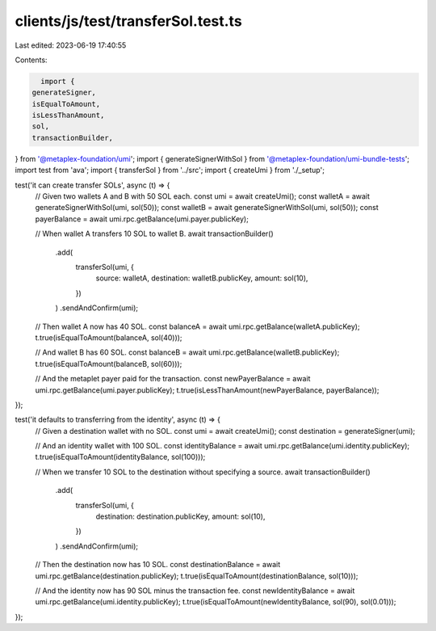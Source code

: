 clients/js/test/transferSol.test.ts
===================================

Last edited: 2023-06-19 17:40:55

Contents:

.. code-block:: ts

    import {
  generateSigner,
  isEqualToAmount,
  isLessThanAmount,
  sol,
  transactionBuilder,
} from '@metaplex-foundation/umi';
import { generateSignerWithSol } from '@metaplex-foundation/umi-bundle-tests';
import test from 'ava';
import { transferSol } from '../src';
import { createUmi } from './_setup';

test('it can create transfer SOLs', async (t) => {
  // Given two wallets A and B with 50 SOL each.
  const umi = await createUmi();
  const walletA = await generateSignerWithSol(umi, sol(50));
  const walletB = await generateSignerWithSol(umi, sol(50));
  const payerBalance = await umi.rpc.getBalance(umi.payer.publicKey);

  // When wallet A transfers 10 SOL to wallet B.
  await transactionBuilder()
    .add(
      transferSol(umi, {
        source: walletA,
        destination: walletB.publicKey,
        amount: sol(10),
      })
    )
    .sendAndConfirm(umi);

  // Then wallet A now has 40 SOL.
  const balanceA = await umi.rpc.getBalance(walletA.publicKey);
  t.true(isEqualToAmount(balanceA, sol(40)));

  // And wallet B has 60 SOL.
  const balanceB = await umi.rpc.getBalance(walletB.publicKey);
  t.true(isEqualToAmount(balanceB, sol(60)));

  // And the metaplet payer paid for the transaction.
  const newPayerBalance = await umi.rpc.getBalance(umi.payer.publicKey);
  t.true(isLessThanAmount(newPayerBalance, payerBalance));
});

test('it defaults to transferring from the identity', async (t) => {
  // Given a destination wallet with no SOL.
  const umi = await createUmi();
  const destination = generateSigner(umi);

  // And an identity wallet with 100 SOL.
  const identityBalance = await umi.rpc.getBalance(umi.identity.publicKey);
  t.true(isEqualToAmount(identityBalance, sol(100)));

  // When we transfer 10 SOL to the destination without specifying a source.
  await transactionBuilder()
    .add(
      transferSol(umi, {
        destination: destination.publicKey,
        amount: sol(10),
      })
    )
    .sendAndConfirm(umi);

  // Then the destination now has 10 SOL.
  const destinationBalance = await umi.rpc.getBalance(destination.publicKey);
  t.true(isEqualToAmount(destinationBalance, sol(10)));

  // And the identity now has 90 SOL minus the transaction fee.
  const newIdentityBalance = await umi.rpc.getBalance(umi.identity.publicKey);
  t.true(isEqualToAmount(newIdentityBalance, sol(90), sol(0.01)));
});


